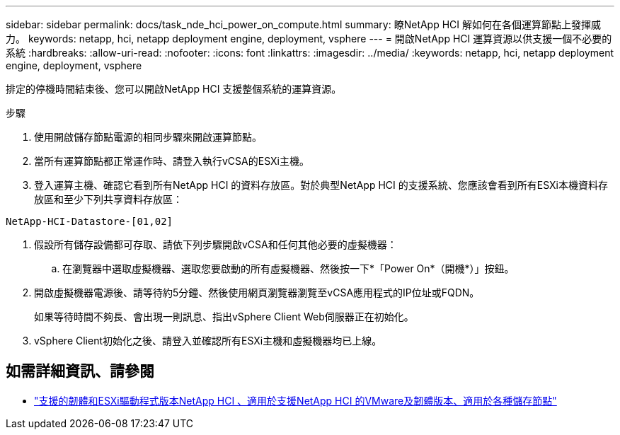 ---
sidebar: sidebar 
permalink: docs/task_nde_hci_power_on_compute.html 
summary: 瞭NetApp HCI 解如何在各個運算節點上發揮威力。 
keywords: netapp, hci, netapp deployment engine, deployment, vsphere 
---
= 開啟NetApp HCI 運算資源以供支援一個不必要的系統
:hardbreaks:
:allow-uri-read: 
:nofooter: 
:icons: font
:linkattrs: 
:imagesdir: ../media/
:keywords: netapp, hci, netapp deployment engine, deployment, vsphere


[role="lead"]
排定的停機時間結束後、您可以開啟NetApp HCI 支援整個系統的運算資源。

.步驟
. 使用開啟儲存節點電源的相同步驟來開啟運算節點。
. 當所有運算節點都正常運作時、請登入執行vCSA的ESXi主機。
. 登入運算主機、確認它看到所有NetApp HCI 的資料存放區。對於典型NetApp HCI 的支援系統、您應該會看到所有ESXi本機資料存放區和至少下列共享資料存放區：


[listing]
----
NetApp-HCI-Datastore-[01,02]
----
. 假設所有儲存設備都可存取、請依下列步驟開啟vCSA和任何其他必要的虛擬機器：
+
.. 在瀏覽器中選取虛擬機器、選取您要啟動的所有虛擬機器、然後按一下*「Power On*（開機*）」按鈕。


. 開啟虛擬機器電源後、請等待約5分鐘、然後使用網頁瀏覽器瀏覽至vCSA應用程式的IP位址或FQDN。
+
如果等待時間不夠長、會出現一則訊息、指出vSphere Client Web伺服器正在初始化。

. vSphere Client初始化之後、請登入並確認所有ESXi主機和虛擬機器均已上線。


[discrete]
== 如需詳細資訊、請參閱

* link:firmware_driver_versions.html["支援的韌體和ESXi驅動程式版本NetApp HCI 、適用於支援NetApp HCI 的VMware及韌體版本、適用於各種儲存節點"]

